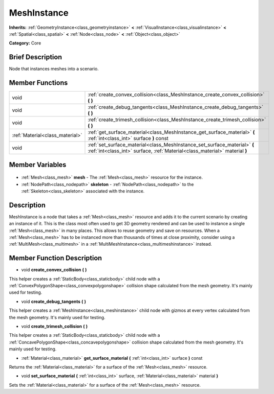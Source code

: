 .. Generated automatically by doc/tools/makerst.py in Godot's source tree.
.. DO NOT EDIT THIS FILE, but the MeshInstance.xml source instead.
.. The source is found in doc/classes or modules/<name>/doc_classes.

.. _class_MeshInstance:

MeshInstance
============

**Inherits:** :ref:`GeometryInstance<class_geometryinstance>` **<** :ref:`VisualInstance<class_visualinstance>` **<** :ref:`Spatial<class_spatial>` **<** :ref:`Node<class_node>` **<** :ref:`Object<class_object>`

**Category:** Core

Brief Description
-----------------

Node that instances meshes into a scenario.

Member Functions
----------------

+----------------------------------+----------------------------------------------------------------------------------------------------------------------------------------------------------+
| void                             | :ref:`create_convex_collision<class_MeshInstance_create_convex_collision>` **(** **)**                                                                   |
+----------------------------------+----------------------------------------------------------------------------------------------------------------------------------------------------------+
| void                             | :ref:`create_debug_tangents<class_MeshInstance_create_debug_tangents>` **(** **)**                                                                       |
+----------------------------------+----------------------------------------------------------------------------------------------------------------------------------------------------------+
| void                             | :ref:`create_trimesh_collision<class_MeshInstance_create_trimesh_collision>` **(** **)**                                                                 |
+----------------------------------+----------------------------------------------------------------------------------------------------------------------------------------------------------+
| :ref:`Material<class_material>`  | :ref:`get_surface_material<class_MeshInstance_get_surface_material>` **(** :ref:`int<class_int>` surface **)** const                                     |
+----------------------------------+----------------------------------------------------------------------------------------------------------------------------------------------------------+
| void                             | :ref:`set_surface_material<class_MeshInstance_set_surface_material>` **(** :ref:`int<class_int>` surface, :ref:`Material<class_material>` material **)** |
+----------------------------------+----------------------------------------------------------------------------------------------------------------------------------------------------------+

Member Variables
----------------

  .. _class_MeshInstance_mesh:

- :ref:`Mesh<class_mesh>` **mesh** - The :ref:`Mesh<class_mesh>` resource for the instance.

  .. _class_MeshInstance_skeleton:

- :ref:`NodePath<class_nodepath>` **skeleton** - :ref:`NodePath<class_nodepath>` to the :ref:`Skeleton<class_skeleton>` associated with the instance.


Description
-----------

MeshInstance is a node that takes a :ref:`Mesh<class_mesh>` resource and adds it to the current scenario by creating an instance of it. This is the class most often used to get 3D geometry rendered and can be used to instance a single :ref:`Mesh<class_mesh>` in many places. This allows to reuse geometry and save on resources. When a :ref:`Mesh<class_mesh>` has to be instanced more than thousands of times at close proximity, consider using a :ref:`MultiMesh<class_multimesh>` in a :ref:`MultiMeshInstance<class_multimeshinstance>` instead.

Member Function Description
---------------------------

.. _class_MeshInstance_create_convex_collision:

- void **create_convex_collision** **(** **)**

This helper creates a :ref:`StaticBody<class_staticbody>` child node with a :ref:`ConvexPolygonShape<class_convexpolygonshape>` collision shape calculated from the mesh geometry. It's mainly used for testing.

.. _class_MeshInstance_create_debug_tangents:

- void **create_debug_tangents** **(** **)**

This helper creates a :ref:`MeshInstance<class_meshinstance>` child node with gizmos at every vertex calculated from the mesh geometry. It's mainly used for testing.

.. _class_MeshInstance_create_trimesh_collision:

- void **create_trimesh_collision** **(** **)**

This helper creates a :ref:`StaticBody<class_staticbody>` child node with a :ref:`ConcavePolygonShape<class_concavepolygonshape>` collision shape calculated from the mesh geometry. It's mainly used for testing.

.. _class_MeshInstance_get_surface_material:

- :ref:`Material<class_material>` **get_surface_material** **(** :ref:`int<class_int>` surface **)** const

Returns the :ref:`Material<class_material>` for a surface of the :ref:`Mesh<class_mesh>` resource.

.. _class_MeshInstance_set_surface_material:

- void **set_surface_material** **(** :ref:`int<class_int>` surface, :ref:`Material<class_material>` material **)**

Sets the :ref:`Material<class_material>` for a surface of the :ref:`Mesh<class_mesh>` resource.


